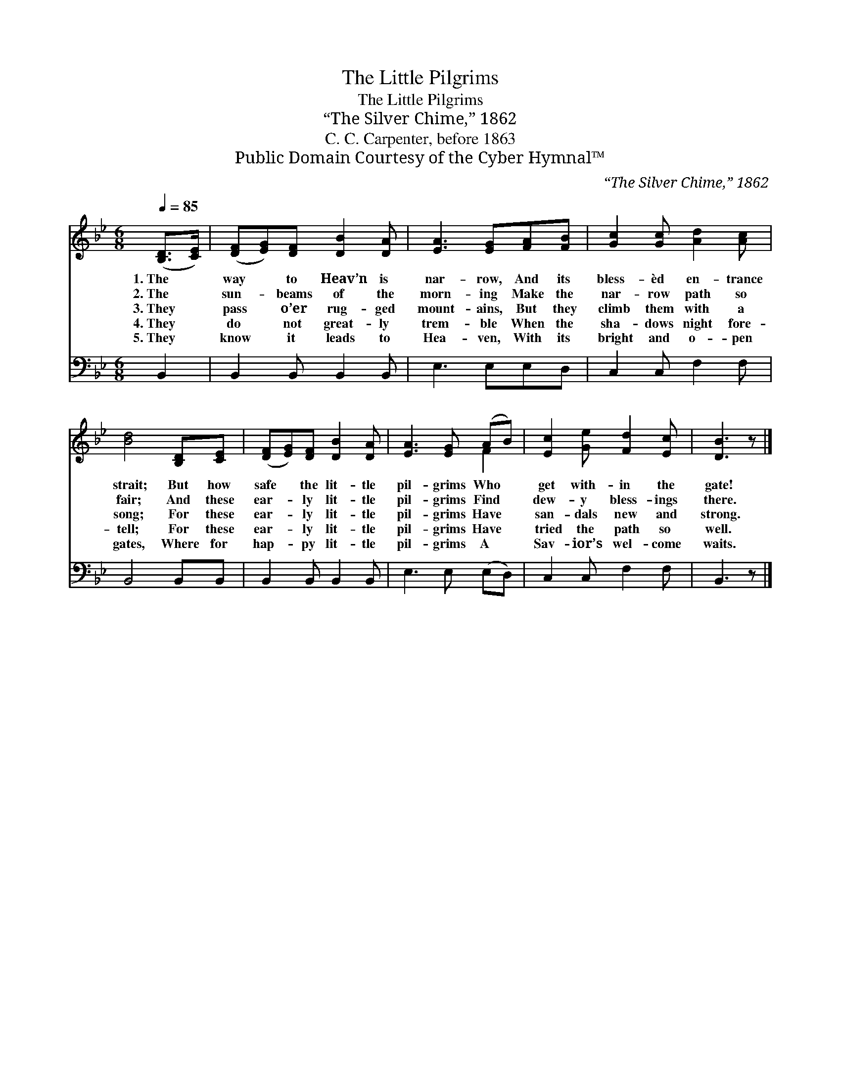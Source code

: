 X:1
T:The Little Pilgrims
T:The Little Pilgrims
T:“The Silver Chime,” 1862
T:C. C. Carpenter, before 1863
T:Public Domain Courtesy of the Cyber Hymnal™
C:“The Silver Chime,” 1862
Z:Public Domain
Z:Courtesy of the Cyber Hymnal™
%%score ( 1 2 ) 3
L:1/8
Q:1/4=85
M:6/8
K:Bb
V:1 treble 
V:2 treble 
V:3 bass 
V:1
 ([B,D]>[CE]) | ([DF][EG])[DF] [DB]2 [DA] | [EA]3 [EG][FA][FB] | [Gc]2 [Gc] [Ad]2 [Ac] | %4
w: 1.~The *|way * to Heav’n is|nar- row, And its|bless- èd en- trance|
w: 2.~The *|sun- * beams of the|morn- ing Make the|nar- row path so|
w: 3.~They *|pass * o’er rug- ged|mount- ains, But they|climb them with a|
w: 4.~They *|do * not great- ly|trem- ble When the|sha- dows night fore-|
w: 5.~They *|know * it leads to|Hea- ven, With its|bright and o- pen|
 [Bd]4 [B,D][CE] | ([DF][EG])[DF] [DB]2 [DA] | [EA]3 [EG] (AB) | [Ec]2 [Ge] [Fd]2 [Ec] | [DB]3 z |] %9
w: strait; But how|safe * the lit- tle|pil- grims Who *|get with- in the|gate!|
w: fair; And these|ear- * ly lit- tle|pil- grims Find *|dew- y bless- ings|there.|
w: song; For these|ear- * ly lit- tle|pil- grims Have *|san- dals new and|strong.|
w: tell; For these|ear- * ly lit- tle|pil- grims Have *|tried the path so|well.|
w: gates, Where for|hap- * py lit- tle|pil- grims A *|Sav- ior’s wel- come|waits.|
V:2
 x2 | x6 | x6 | x6 | x6 | x6 | x4 F2 | x6 | x4 |] %9
V:3
 B,,2 | B,,2 B,, B,,2 B,, | E,3 E,E,D, | C,2 C, F,2 F, | B,,4 B,,B,, | B,,2 B,, B,,2 B,, | %6
 E,3 E, (E,D,) | C,2 C, F,2 F, | B,,3 z |] %9

